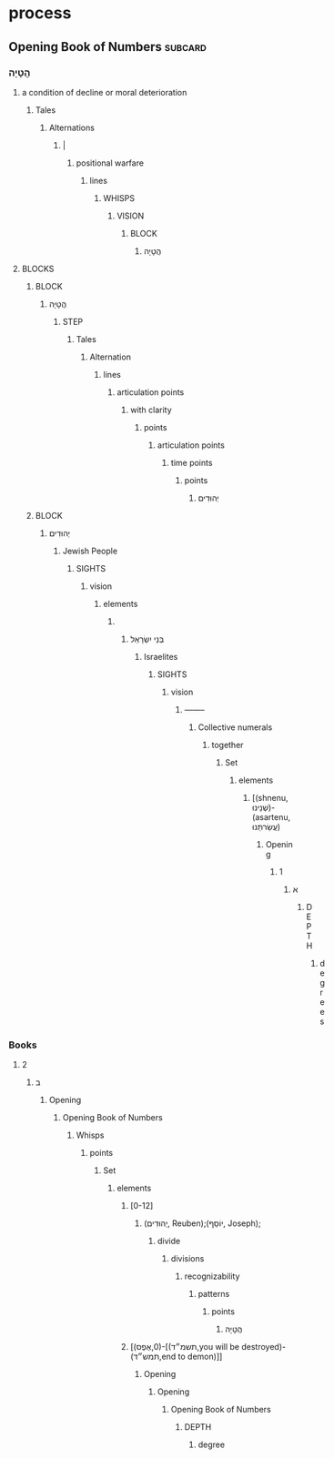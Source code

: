 * process
** Opening Book of Numbers                                          :subcard:
*** הֲטָיָה
**** a condition of decline or moral deterioration
***** Tales
****** Alternations
******* |
******** positional warfare
********* lines
********** WHISPS
*********** VISION
************ BLOCK
************* הֲטָיָה
**** BLOCKS
***** BLOCK
****** הֲטָיָה
******* STEP
******** Tales
********* Alternation
********** lines
*********** articulation points
************ with clarity
************* points
************** articulation points
*************** time points
**************** points
***************** יְהוּדִים
***** BLOCK
****** יְהוּדִים
******* Jewish People
******** SIGHTS
********* vision
********** elements
*********** 
************  בְּנֵי יִשְׂרָאֵל‎
************* Israelites
************** SIGHTS
*************** vision
**************** --------
***************** Collective numerals
****************** together
******************* Set
******************** elements
********************* [(shnenu, שְׁנֵינוּ‎)- (asartenu, עֲשַׂרתֵּנוּ‎)
********************** Opening
*********************** 1
************************ א
************************* DEPTH
************************** degrees
*** Books
**** 2
***** ב
****** Opening
******* Opening Book of Numbers
******** Whisps
********* points
********** Set
*********** elements
************ [0-12]
************* (יְהוּדִים, Reuben);(יוֹסֵף‎‎, Joseph);
************** divide
*************** divisions
**************** recognizability
***************** patterns
****************** points
******************* הֲטָיָה
************ [(אֶפֶס‎,0)-[(תשמ״ד,you will be destroyed)-(תמש״ד‎,end to demon)]]
************* Opening
************** Opening
*************** Opening Book of Numbers
**************** DEPTH
***************** degree

